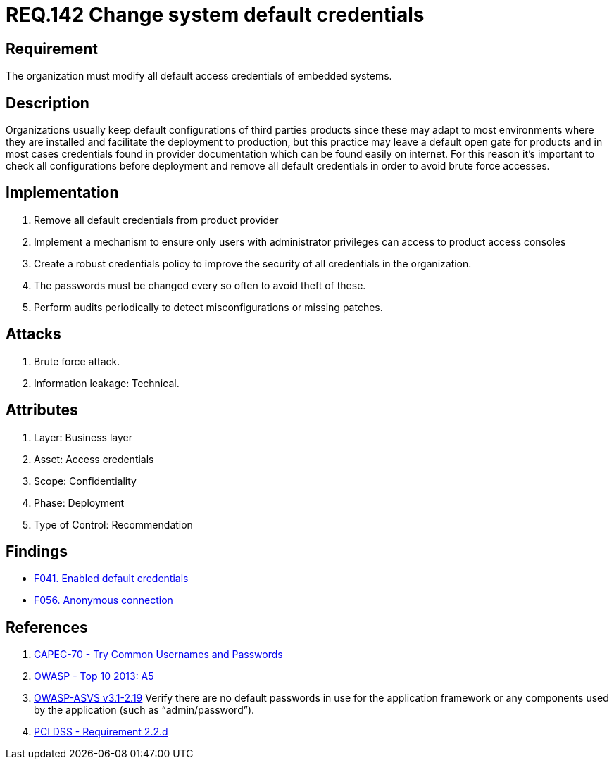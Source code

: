 :slug: rules/142/
:category: credentials
:description: This document contains the details of the security requirements related to the definition and management of access credentials in the organization. This requirement establishes the importance of modifying all default credentials in the system in order to avoid brute force attacks.
:keywords: Requirement, Security, Credentials, Default, Password, System
:rules: yes

= REQ.142 Change system default credentials

== Requirement

The organization must modify
all default access credentials of embedded systems.

== Description

Organizations usually keep default configurations
of third parties products
since these may adapt to most environments where they are installed
and facilitate the deployment to production,
but this practice may leave a default open gate for products
and in most cases credentials found in provider documentation
which can be found easily on internet.
For this reason it's important to check all configurations
before deployment and remove all default credentials
in order to avoid brute force accesses.

==  Implementation

. Remove all default credentials from
product provider

. Implement a mechanism to ensure only users
with administrator privileges can access
to product access consoles

. Create a robust credentials policy
to improve the security of all credentials in the organization.

. The passwords must be changed every so often
 to avoid theft of these.

. Perform audits periodically
to detect misconfigurations or missing patches.


== Attacks

. Brute force attack.
. Information leakage: Technical.


== Attributes

. Layer: Business layer
. Asset: Access credentials
. Scope: Confidentiality
. Phase: Deployment
. Type of Control: Recommendation

== Findings

* link:/web/findings/041/[F041. Enabled default credentials]

* link:/web/findings/056/[F056. Anonymous connection]

== References

. [[r1]] link:http://capec.mitre.org/data/definitions/70.html[CAPEC-70 - Try Common Usernames and Passwords]

. [[r2]] link:https://www.owasp.org/index.php/Top_10_2013-A5-Security_Misconfiguration[OWASP - Top 10 2013: A5]

. [[r3]] link:https://www.owasp.org/index.php/ASVS_V2_Authentication[+OWASP-ASVS v3.1-2.19+]
Verify there are no default passwords in use for the application framework
or any components used by the application (such as “admin/password”).

. [[r4]] link:https://www.pcisecuritystandards.org/documents/PCI_DSS_v3-2es-LA.pdf[PCI DSS -  Requirement 2.2.d]
